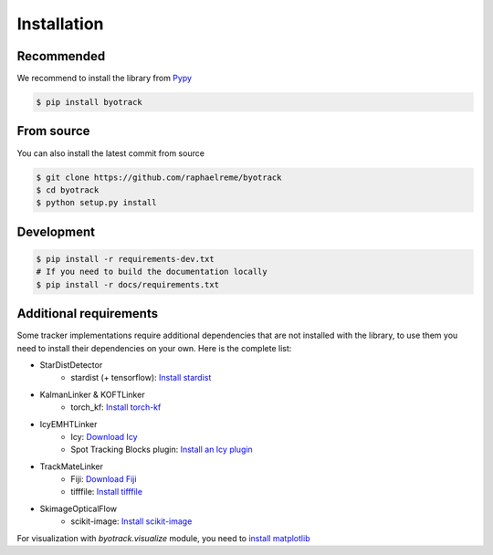 Installation
============

Recommended
-----------

We recommend to install the library from `Pypy <https://pypi.org/project/byotrack/>`_

.. code-block:: bash

    $ pip install byotrack


From source
-----------

You can also install the latest commit from source

.. code-block:: bash

    $ git clone https://github.com/raphaelreme/byotrack
    $ cd byotrack
    $ python setup.py install

Development
-----------

.. code-block:: bash

    $ pip install -r requirements-dev.txt
    # If you need to build the documentation locally
    $ pip install -r docs/requirements.txt

Additional requirements
-----------------------

Some tracker implementations require additional dependencies that are not installed with the library, to use them you need to install their dependencies on your own.
Here is the complete list:

* StarDistDetector
    * stardist (+ tensorflow): `Install stardist <https://github.com/stardist/stardist#installation>`_
* KalmanLinker & KOFTLinker
    * torch_kf: `Install torch-kf <https://github.com/raphaelreme/torch-kf#install>`_
* IcyEMHTLinker
    * Icy: `Download Icy <https://icy.bioimageanalysis.org/download/>`_
    * Spot Tracking Blocks plugin: `Install an Icy plugin <https://icy.bioimageanalysis.org/tutorial/how-to-install-an-icy-plugin/>`_
* TrackMateLinker
    * Fiji: `Download Fiji <https://imagej.net/downloads>`_
    * tifffile: `Install tifffile <https://github.com/cgohlke/tifffile#quickstart>`_
* SkimageOpticalFlow
    * scikit-image: `Install scikit-image <https://scikit-image.org/docs/stable/user_guide/install.html>`_


For visualization with `byotrack.visualize` module, you need to `install matplotlib <https://matplotlib.org/stable/install/index.html>`_
